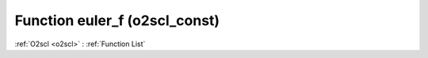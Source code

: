 Function euler_f (o2scl_const)
==============================

:ref:`O2scl <o2scl>` : :ref:`Function List`

.. doxygenfunction:: o2scl_const::euler_f
